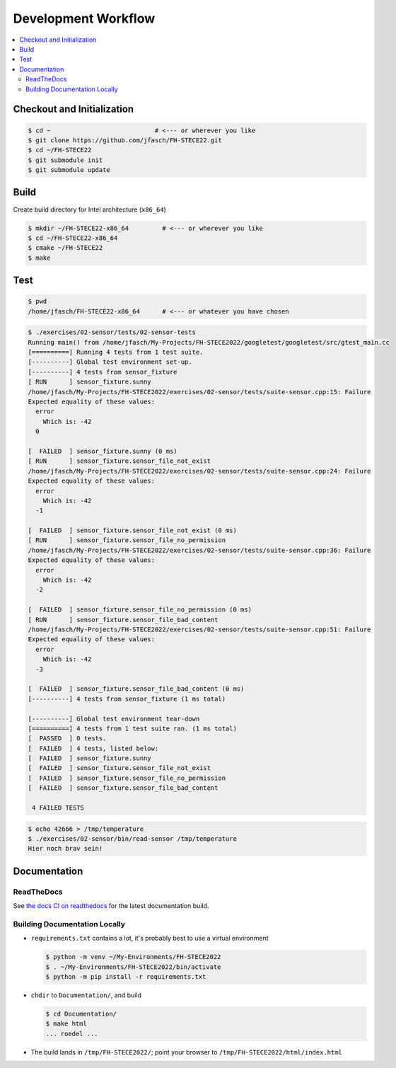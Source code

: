 Development Workflow
====================

.. contents::
   :local:

Checkout and Initialization
---------------------------

.. code-block:: console

   $ cd ~                            # <--- or wherever you like
   $ git clone https://github.com/jfasch/FH-STECE22.git
   $ cd ~/FH-STECE22
   $ git submodule init
   $ git submodule update

Build
-----

Create build directory for Intel architecture (``x86_64``)

.. code-block:: console

   $ mkdir ~/FH-STECE22-x86_64         # <--- or wherever you like
   $ cd ~/FH-STECE22-x86_64
   $ cmake ~/FH-STECE22
   $ make

Test
----

.. code-block:: console

   $ pwd
   /home/jfasch/FH-STECE22-x86_64      # <--- or whatever you have chosen

.. code-block:: console

   $ ./exercises/02-sensor/tests/02-sensor-tests 
   Running main() from /home/jfasch/My-Projects/FH-STECE2022/googletest/googletest/src/gtest_main.cc
   [==========] Running 4 tests from 1 test suite.
   [----------] Global test environment set-up.
   [----------] 4 tests from sensor_fixture
   [ RUN      ] sensor_fixture.sunny
   /home/jfasch/My-Projects/FH-STECE2022/exercises/02-sensor/tests/suite-sensor.cpp:15: Failure
   Expected equality of these values:
     error
       Which is: -42
     0
   
   [  FAILED  ] sensor_fixture.sunny (0 ms)
   [ RUN      ] sensor_fixture.sensor_file_not_exist
   /home/jfasch/My-Projects/FH-STECE2022/exercises/02-sensor/tests/suite-sensor.cpp:24: Failure
   Expected equality of these values:
     error
       Which is: -42
     -1
   
   [  FAILED  ] sensor_fixture.sensor_file_not_exist (0 ms)
   [ RUN      ] sensor_fixture.sensor_file_no_permission
   /home/jfasch/My-Projects/FH-STECE2022/exercises/02-sensor/tests/suite-sensor.cpp:36: Failure
   Expected equality of these values:
     error
       Which is: -42
     -2
   
   [  FAILED  ] sensor_fixture.sensor_file_no_permission (0 ms)
   [ RUN      ] sensor_fixture.sensor_file_bad_content
   /home/jfasch/My-Projects/FH-STECE2022/exercises/02-sensor/tests/suite-sensor.cpp:51: Failure
   Expected equality of these values:
     error
       Which is: -42
     -3
   
   [  FAILED  ] sensor_fixture.sensor_file_bad_content (0 ms)
   [----------] 4 tests from sensor_fixture (1 ms total)
   
   [----------] Global test environment tear-down
   [==========] 4 tests from 1 test suite ran. (1 ms total)
   [  PASSED  ] 0 tests.
   [  FAILED  ] 4 tests, listed below:
   [  FAILED  ] sensor_fixture.sunny
   [  FAILED  ] sensor_fixture.sensor_file_not_exist
   [  FAILED  ] sensor_fixture.sensor_file_no_permission
   [  FAILED  ] sensor_fixture.sensor_file_bad_content
   
    4 FAILED TESTS
   

.. code-block:: console

   $ echo 42666 > /tmp/temperature
   $ ./exercises/02-sensor/bin/read-sensor /tmp/temperature
   Hier noch brav sein!

Documentation
-------------

ReadTheDocs
...........

See `the docs CI on readthedocs
<https://fh-stece2022.readthedocs.io/>`__ for the latest documentation
build.

Building Documentation Locally
..............................

* ``requirements.txt`` contains a lot, it's probably best to use a
  virtual environment

  .. code-block:: console

     $ python -m venv ~/My-Environments/FH-STECE2022
     $ . ~/My-Environments/FH-STECE2022/bin/activate
     $ python -m pip install -r requirements.txt

* ``chdir`` to ``Documentation/``, and build

  .. code-block:: console

     $ cd Documentation/
     $ make html
     ... roedel ...

* The build lands in ``/tmp/FH-STECE2022/``; point your browser to
  ``/tmp/FH-STECE2022/html/index.html``
